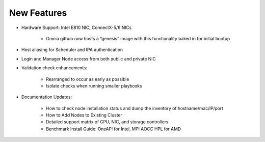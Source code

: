New Features
===========

* Hardware Support: Intel E810 NIC, ConnectX-5/6 NICs

    * Omnia github now hosts a “genesis” image with this functionality baked in for initial bootup

* Host aliasing for Scheduler and IPA authentication

* Login and Manager Node access from both public and private NIC


* Validation check enhancements:

    * Rearranged to occur as early as possible

    * Isolate checks when running smaller playbooks

* Documentation Updates:

    * How to check node installation status and dump the inventory of hostname/mac/IP/port

    * How to Add Nodes to Existing Cluster

    * Detailed support matrix of GPU, NIC, and storage controllers

    * Benchmark Install Guide: OneAPI for Intel, MPI AOCC HPL for AMD




